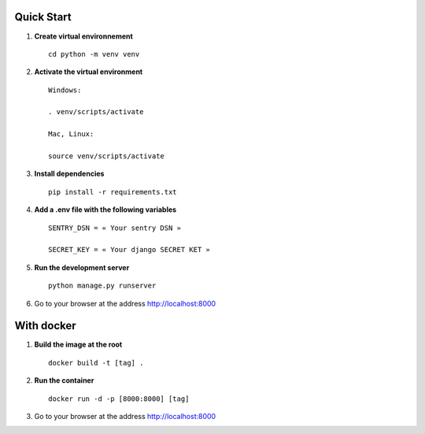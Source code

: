 Quick Start
===========


1. **Create virtual environnement** ::

    cd python -m venv venv

2. **Activate the virtual environment** ::

    Windows:

    . venv/scripts/activate

    Mac, Linux:
    
    source venv/scripts/activate

3. **Install dependencies** ::

    pip install -r requirements.txt

4. **Add a .env file with the following variables** ::

    SENTRY_DSN = « Your sentry DSN »

    SECRET_KEY = « Your django SECRET KET »

5. **Run the development server** ::

    python manage.py runserver         

6. Go to your browser at the address http://localhost:8000

With docker
===========

1. **Build the image at the root** ::

    docker build -t [tag] .

2. **Run the container** ::

    docker run -d -p [8000:8000] [tag]

3. Go to your browser at the address http://localhost:8000